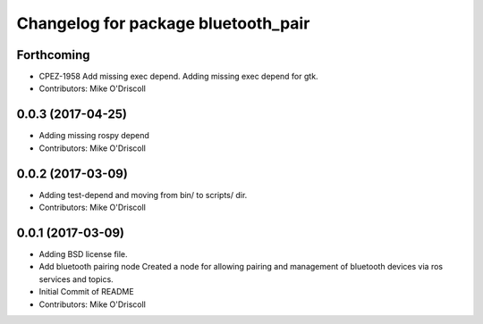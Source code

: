^^^^^^^^^^^^^^^^^^^^^^^^^^^^^^^^^^^^
Changelog for package bluetooth_pair
^^^^^^^^^^^^^^^^^^^^^^^^^^^^^^^^^^^^

Forthcoming
-----------
* CPEZ-1958 Add missing exec depend.
  Adding missing exec depend for gtk.
* Contributors: Mike O'Driscoll

0.0.3 (2017-04-25)
------------------
* Adding missing rospy depend
* Contributors: Mike O'Driscoll

0.0.2 (2017-03-09)
------------------
* Adding test-depend and moving from bin/ to scripts/ dir.
* Contributors: Mike O'Driscoll

0.0.1 (2017-03-09)
------------------
* Adding BSD license file.
* Add bluetooth pairing node
  Created a node for allowing pairing and management of
  bluetooth devices via ros services and topics.
* Initial Commit of README
* Contributors: Mike O'Driscoll
